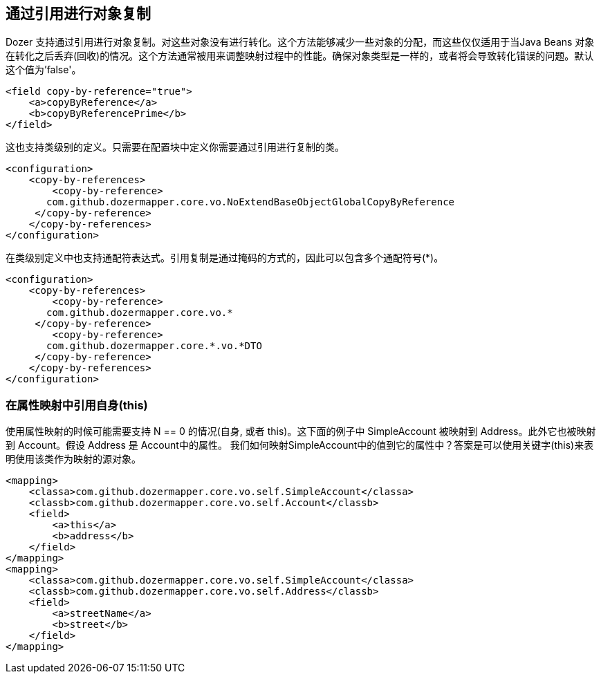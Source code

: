 == 通过引用进行对象复制
Dozer 支持通过引用进行对象复制。对这些对象没有进行转化。这个方法能够减少一些对象的分配，而这些仅仅适用于当Java Beans 对象在转化之后丢弃(回收)的情况。这个方法通常被用来调整映射过程中的性能。确保对象类型是一样的，或者将会导致转化错误的问题。默认这个值为'false'。

[source,xml,prettyprint]
----
<field copy-by-reference="true">
    <a>copyByReference</a>
    <b>copyByReferencePrime</b>
</field>
----

这也支持类级别的定义。只需要在配置块中定义你需要通过引用进行复制的类。

[source,xml,prettyprint]
----
<configuration>
    <copy-by-references>
        <copy-by-reference>
       com.github.dozermapper.core.vo.NoExtendBaseObjectGlobalCopyByReference
     </copy-by-reference>
    </copy-by-references>
</configuration>
----

在类级别定义中也支持通配符表达式。引用复制是通过掩码的方式的，因此可以包含多个通配符号(*)。

[source,xml,prettyprint]
----
<configuration>
    <copy-by-references>
        <copy-by-reference>
       com.github.dozermapper.core.vo.*
     </copy-by-reference>
        <copy-by-reference>
       com.github.dozermapper.core.*.vo.*DTO
     </copy-by-reference>
    </copy-by-references>
</configuration>
----

=== 在属性映射中引用自身(this)
使用属性映射的时候可能需要支持 N == 0 的情况(自身, 或者
this)。这下面的例子中 SimpleAccount 被映射到 Address。此外它也被映射到 Account。假设 Address 是 Account中的属性。
我们如何映射SimpleAccount中的值到它的属性中？答案是可以使用关键字(this)来表明使用该类作为映射的源对象。

[source,xml,prettyprint]
----
<mapping>
    <classa>com.github.dozermapper.core.vo.self.SimpleAccount</classa>
    <classb>com.github.dozermapper.core.vo.self.Account</classb>
    <field>
        <a>this</a>
        <b>address</b>
    </field>
</mapping>
<mapping>
    <classa>com.github.dozermapper.core.vo.self.SimpleAccount</classa>
    <classb>com.github.dozermapper.core.vo.self.Address</classb>
    <field>
        <a>streetName</a>
        <b>street</b>
    </field>
</mapping>
----
